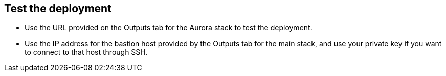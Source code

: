 // Add steps as necessary for accessing the software, post-configuration, and testing. Don’t include full usage instructions for your software, but add links to your product documentation for that information.
//Should any sections not be applicable, remove them

== Test the deployment
* Use the URL provided on the Outputs tab for the Aurora stack to test the deployment.
* Use the IP address for the bastion host provided by the Outputs tab for the main stack, and use your private key if you want to connect to that host through SSH.
